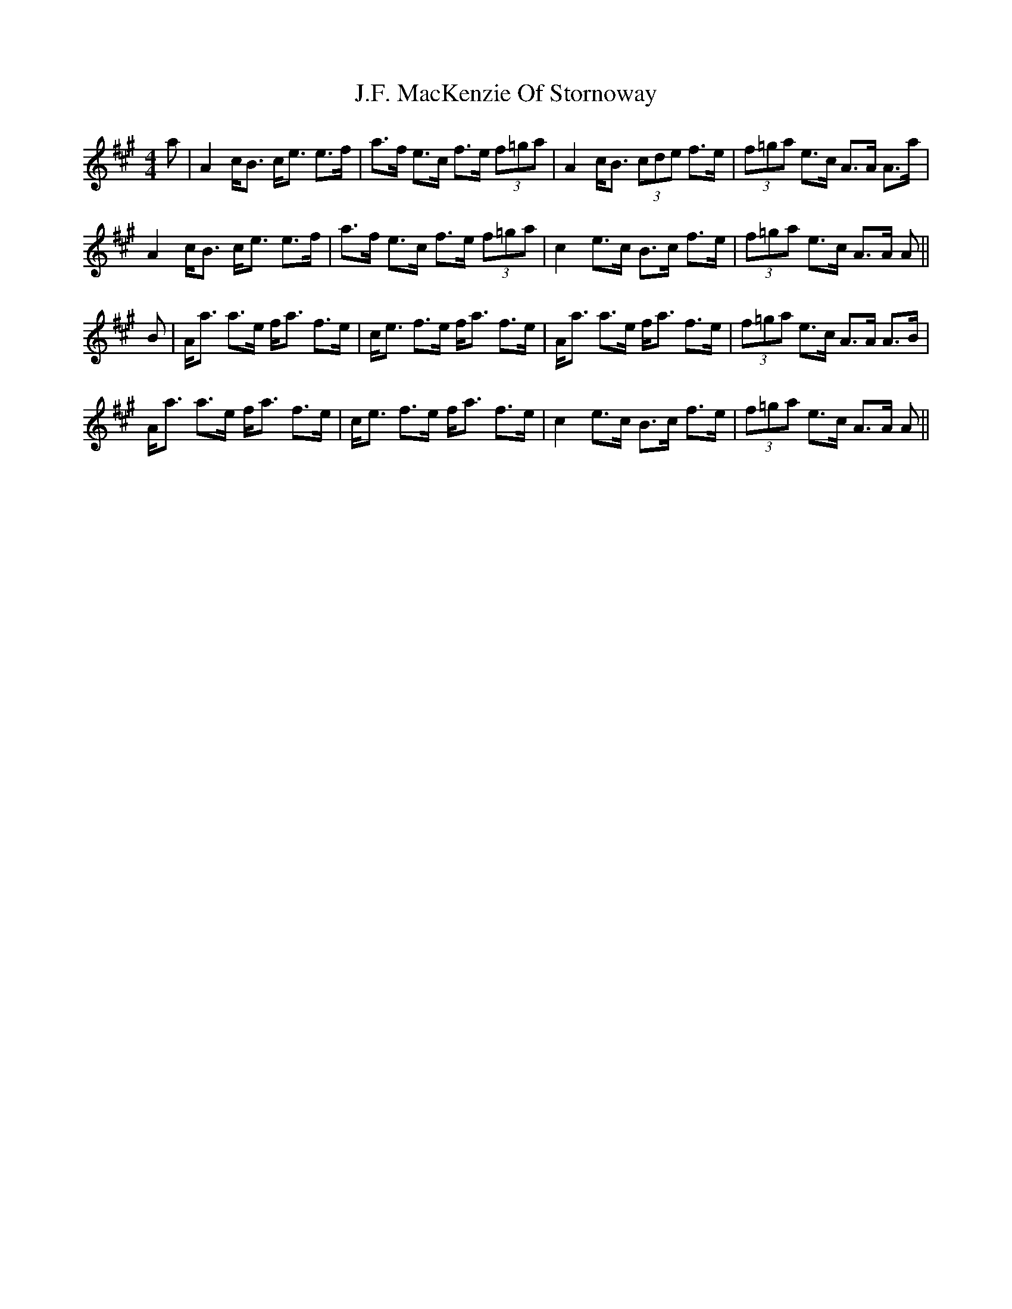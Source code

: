 X: 19298
T: J.F. MacKenzie Of Stornoway
R: strathspey
M: 4/4
K: Amajor
a|A2 c<B c<e e>f|a>f e>c f>e (3f=ga|A2 c<B (3cde f>e|(3f=ga e>c A>A A>a|
A2 c<B c<e e>f|a>f e>c f>e (3f=ga|c2 e>c B>c f>e|(3f=ga e>c A>A A||
B|A<a a>e f<a f>e|c<e f>e f<a f>e|A<a a>e f<a f>e|(3f=ga e>c A>A A>B|
A<a a>e f<a f>e|c<e f>e f<a f>e|c2 e>c B>c f>e|(3f=ga e>c A>A A||

